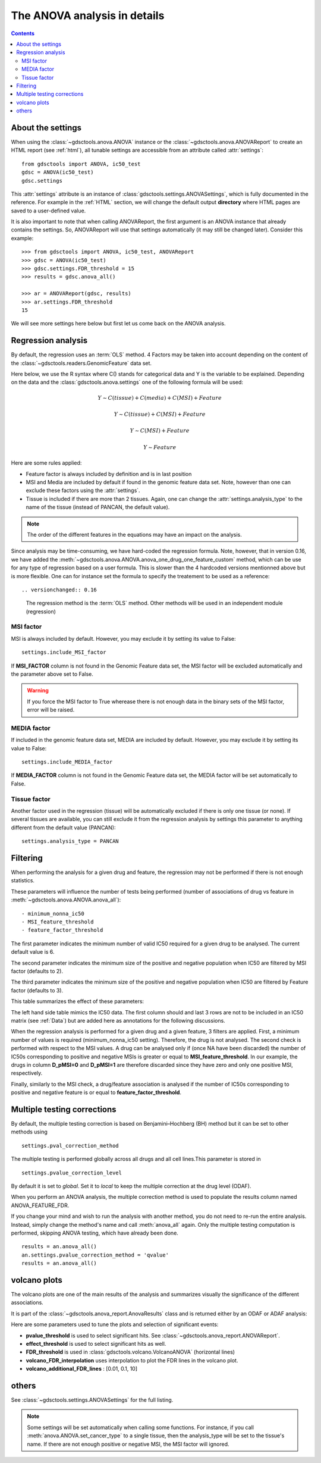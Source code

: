 .. _anova_parttwo:

The ANOVA analysis in details
=================================

.. contents::

.. _settings:

About the settings
----------------------

When using the :class:`~gdsctools.anova.ANOVA` instance or the
:class:`~gdsctools.anova.ANOVAReport` to create an
HTML report (see :ref:`html`), all tunable settings are accessible from an
attribute called :attr:`settings`::

    from gdsctools import ANOVA, ic50_test
    gdsc = ANOVA(ic50_test)
    gdsc.settings

This :attr:`settings` attribute is an instance of :class:`gdsctools.settings.ANOVASettings`, which is fully documented in the reference. For example in the :ref:`HTML` section, we will change the default output **directory** where HTML pages are saved to a user-defined value.

It is also important to note that when calling ANOVAReport, the first argument
is an ANOVA instance that already contains the settings. So, ANOVAReport
will use that settings automatically (it may still be changed later). Consider this example::

    >>> from gdsctools import ANOVA, ic50_test, ANOVAReport
    >>> gdsc = ANOVA(ic50_test)
    >>> gdsc.settings.FDR_threshold = 15
    >>> results = gdsc.anova_all()

    >>> ar = ANOVAReport(gdsc, results)
    >>> ar.settings.FDR_threshold
    15

We will see more settings here below but first let us come back on the ANOVA
analysis.

.. _regression:

Regression analysis
-----------------------

By default, the regression uses an :term:`OLS` method. 4 Factors may be
taken into account depending on the content of the
:class:`~gdsctools.readers.GenomicFeature` data set.

Here below, we use the R syntax where C() stands for categorical data and Y is
the variable to be explained. Depending on the data and the
:class:`gdsctools.anova.settings` one of the following formula will be used:

.. math:: Y \sim C(tissue) + C(media) + C(MSI) + Feature

.. math:: Y \sim C(tissue) + C(MSI) + Feature

.. math:: Y \sim C(MSI) + Feature

.. math:: Y \sim Feature

Here are some rules applied:

- Feature factor is always included by definition and is in last position
- MSI and Media are included by default if found in the genomic feature data
  set. Note, however than one can exclude these factors using the
  :attr:`settings`.
- Tissue is included if there are more than 2 tissues. Again, one can
  change the :attr:`settings.analysis_type` to the name of the tissue (instead
  of PANCAN, the default value).

.. note:: The order of the different features in the equations may have an
    impact on the analysis.

Since analysis may be time-consuming, we have hard-coded the
regression formula. Note, however, that in version 0.16, we have
added the :meth:`~gdsctools.anova.ANOVA.anova_one_drug_one_feature_custom`
method, which can be use for any type of regression based on a user formula.
This is slower than the 4 hardcoded versions mentionned above but is
more flexible. One can for instance set the formula to specify the treatement
to be used as a reference::


.. versionchanged:: 0.16
  The regression method is the :term:`OLS` method. Other methods will be used in
  an independent module (regression) 


MSI factor
~~~~~~~~~~~~

MSI is always included by default.
However, you may exclude it by setting its value to False::

    settings.include_MSI_factor

If **MSI_FACTOR** column is not found in the Genomic Feature data set, the MSI factor will be excluded automatically and the parameter above set to False.

.. warning:: If you force the MSI factor to True wherease there
    is not enough data in the binary sets of the MSI factor, error
    will be raised.


MEDIA factor
~~~~~~~~~~~~~

If included in the genomic feature data set, MEDIA are included by default.
However, you may exclude it by setting its value to False::

    settings.include_MEDIA_factor

If **MEDIA_FACTOR** column is not found in the Genomic Feature data set,
the MEDIA factor will be set automatically to False.

Tissue factor
~~~~~~~~~~~~~~~~~

Another factor used in the regression (tissue) will
be automatically excluded if there is only one tissue (or none). If several
tissues are available, you can still exclude it from the regression analysis
by settings this parameter to anything different from the default value (PANCAN)::

    settings.analysis_type = PANCAN


Filtering
-----------

When performing the analysis for a given drug and feature, the regression may
not be performed if there is not enough statistics.

These parameters will influence the number of tests being performed (number of associations of drug vs feature in :meth:`~gdsctools.anova.ANOVA.anova_all`)::

    - minimum_nonna_ic50
    - MSI_feature_threshold
    - feature_factor_threshold

The first parameter indicates the minimum number of valid IC50 required for a given drug to be analysed. The current default value is 6.

The second parameter indicates the minimum size of the positive and negative
population when IC50 are filtered by MSI factor (defaults to 2).

The third parameter indicates the minimum size of the positive and negative
population when IC50 are filtered by Feature factor (defaults to 3).

This table summarizes the effect of these parameters:


.. image:: _static/regression_filtering.png

The left hand side table mimics the IC50 data. The first column should and last
3 rows are not to be included in an IC50 matrix (see :ref:`Data`) but are added
here as annotations for the following discussions.

When the regression analysis is performed for a given drug and a given feature,
3 filters are applied. First, a minimum number of values is required (minimum_nonna_ic50 setting). Therefore, the drug is not analysed. The second check is performed with respect to the MSI values. A drug can be analysed only if (once NA have been discarded) the number of IC50s corresponding to positive and negative MSIs is greater or equal to **MSI_feature_threshold**.
In our example, the drugs in column **D_pMSI=0** and **D_pMSI=1** are therefore
discarded since they have zero and only one positive MSI, respectively.

Finally, similarly to the MSI check, a drug/feature association is analysed if
the number of IC50s corresponding to positive and negative feature is or equal
to **feature_factor_threshold**.


Multiple testing corrections
------------------------------

By default, the multiple testing correction  is based on
Benjamini–Hochberg (BH) method but it can be set to other methods using ::

    settings.pval_correction_method

.. seealso:: :class:`~gdsctools.stats.MultipleTesting` for details.

The multiple testing is performed globally across all drugs and all cell
lines.This parameter is stored in ::

    settings.pvalue_correction_level

By default it is set to *global*. Set it to *local* to keep the multiple
correction at the drug level (ODAF).

When you perform an ANOVA analysis, the multiple correction method is used to
populate the results column named ANOVA_FEATURE_FDR.

If you change your mind and wish to run the analysis with another method,
you do not need to re-run the entire analysis. Instead, simply change the
method's name and call :meth:`anova_all` again. Only the multiple testing computation is
performed, skipping ANOVA testing, which have already been done.

::

    results = an.anova_all()
    an.settings.pvalue_correction_method = 'qvalue'
    results = an.anova_all()




.. index:: volcano

volcano plots
-----------------

The volcano plots are one of the main results of the analysis and summarizes
visually the significance of the different associations.

It is part of the :class:`~gdsctools.anova_report.AnovaResults` class and is
returned either by an ODAF or ADAF analysis:

.. plot::
    :include-source:
    :width: 80%

    from gdsctools import ANOVA, ic50_test
    gdsc = ANOVA(ic50_test)
    res = gdsc.anova_all()
    res.volcano()


Here are some
parameters used to tune the plots and selection of significant events:

- **pvalue_threshold** is used to select significant hits. See :class:`~gdsctools.anova_report.ANOVAReport`.
- **effect_threshold** is used to select significant hits as well.
- **FDR_threshold**   is used in :class:`gdsctools.volcano.VolcanoANOVA`
  (horizontal lines)
- **volcano_FDR_interpolation** uses interpolation to plot the FDR lines in the
  volcano plot.
- **volcano_additional_FDR_lines** : [0.01, 0.1, 10]

.. seealso:: :class:`~gdsctools.volcano.VolcanoANOVA`.

others
----------

See :class:`~gdsctools.settings.ANOVASettings` for the full listing.


.. note:: Some settings will be set automatically when calling some functions.
    For instance, if you call :meth:`anova.ANOVA.set_cancer_type` to a single
    tissue, then the analysis_type will be set to the tissue's name. If there
    are not enough positive or negative MSI, the MSI factor will ignored.
